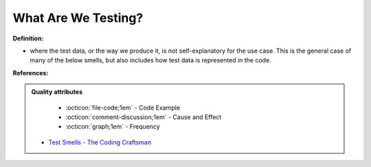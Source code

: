 What Are We Testing?
^^^^^
**Definition:**

* where the test data, or the way we produce it, is not self-explanatory for the use case. This is the general case of many of the below smells, but also includes how test data is represented in the code.


**References:**

.. admonition:: Quality attributes

    * :octicon:`file-code;1em` -  Code Example
    * :octicon:`comment-discussion;1em` -  Cause and Effect
    * :octicon:`graph;1em` -  Frequency

 * `Test Smells - The Coding Craftsman <https://codingcraftsman.wordpress.com/2018/09/27/test-smells/>`_

